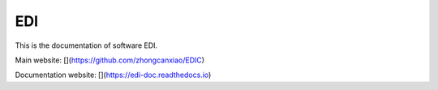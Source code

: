 EDI
===

This is the documentation of software EDI.

Main website: [](https://github.com/zhongcanxiao/EDIC)

Documentation website: [](https://edi-doc.readthedocs.io)


